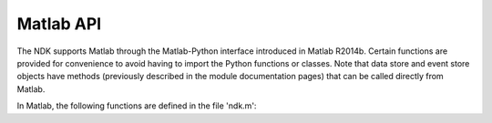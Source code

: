 Matlab API
==========

The NDK supports Matlab through the Matlab-Python interface introduced
in Matlab R2014b.  Certain functions are provided for convenience to
avoid having to import the Python functions or classes.  Note that
data store and event store objects have methods (previously described
in the module documentation pages) that can be called directly from
Matlab.

In Matlab, the following functions are defined in
the file 'ndk.m':

.. function:: ndk() 

   Returns the NDK version number as a string.

.. function:: ndk_open(filename)

   Returns a database object corresponding to the specified filename.

.. function:: ndk_amp_min_max(dbobj, channel)

   Returns the min and max *reconstructed* amplitude values on the given channel

.. function:: ndk_dataset_interval(dbobj, channel)

   Returns a list [tmin,tmax] of sample numbers for the dataset on the
   given channel.  That is, the dataset starts at sample number
   *tmin*, and ends at sample number *tmax*.  *(Note: the API doesn't
   yet provide access to the sampling rate, but that would be used to
   convert sample numbers to seconds or milliseconds)*

.. function:: ndk_get_waveform(dbobj, spike_id, channel)

   Returns an array of values for the waveform of spike *spike_id* on
   the specified *channel*.  This is a reconstructed waveform that
   approximates the original signal.

.. function:: ndk_isi(dbobj, channel)

   Returns an array of double floats that represent the interspike
   intervals on the given channel.

.. function:: ndk_waveform_minmax(dbobj, channel)

   Returns a list [wmin,wmax] containing the waveform minimum and
   maximum values for the given *channel*.
